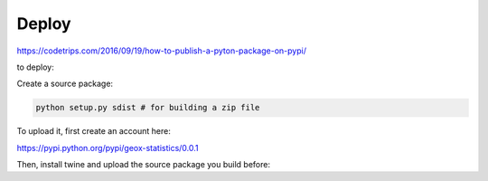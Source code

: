 

Deploy
------

https://codetrips.com/2016/09/19/how-to-publish-a-pyton-package-on-pypi/

to deploy:


Create a source package:

.. code:: shell

    python setup.py sdist # for building a zip file

To upload it, first create an account here:

https://pypi.python.org/pypi/geox-statistics/0.0.1

Then, install twine and upload the source package you build before:

.. code:: shell
    pip install twine # for installation
    twine upload dist/* # for uploading the zip file
